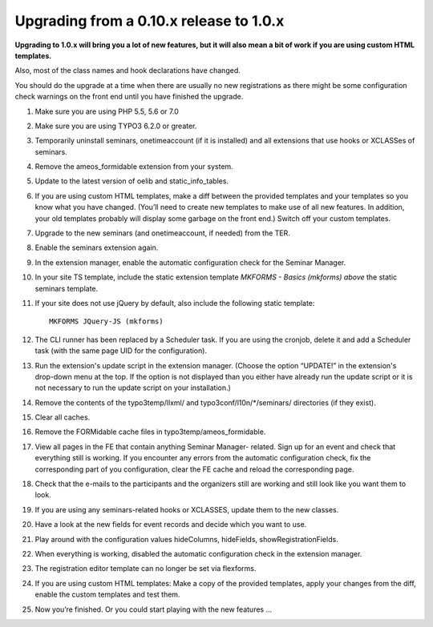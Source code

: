 .. ==================================================
.. FOR YOUR INFORMATION
.. --------------------------------------------------
.. -*- coding: utf-8 -*- with BOM.

.. ==================================================
.. DEFINE SOME TEXTROLES
.. --------------------------------------------------
.. role::   underline
.. role::   typoscript(code)
.. role::   ts(typoscript)
   :class:  typoscript
.. role::   php(code)


Upgrading from a 0.10.x release to 1.0.x
^^^^^^^^^^^^^^^^^^^^^^^^^^^^^^^^^^^^^^^^

**Upgrading to 1.0.x will bring you a lot of new features, but it will
also mean a bit of work if you are using custom HTML templates.**

Also, most of the class names and hook declarations have changed.

You should do the upgrade at a time when there are usually no new
registrations as there might be some configuration check warnings on
the front end until you have finished the upgrade.

#. Make sure you are using PHP 5.5, 5.6 or 7.0

#. Make sure you are using TYPO3 6.2.0 or greater.

#. Temporarily uninstall seminars, onetimeaccount (if it is installed)
   and all extensions that use hooks or XCLASSes of seminars.

#. Remove the ameos_formidable extension from your system.

#. Update to the latest version of oelib and static\_info\_tables.

#. If you are using custom HTML templates, make a diff between the
   provided templates and your templates so you know what you have
   changed. (You’ll need to create new templates to make use of all new
   features. In addition, your old templates probably will display some
   garbage on the front end.) Switch off your custom templates.

#. Upgrade to the new seminars (and onetimeaccount, if needed) from the TER.

#. Enable the seminars extension again.

#. In the extension manager, enable the automatic configuration check for
   the Seminar Manager.

#. In your site TS template, include the static extension template
   *MKFORMS - Basics (mkforms)*
   *above* the static seminars template.

#. If your site does not use jQuery by default, also include the following
   static template::
     MKFORMS JQuery-JS (mkforms)

#. The CLI runner has been replaced by a Scheduler task. If you are using
   the cronjob, delete it and add a Scheduler task (with the same page
   UID for the configuration).

#. Run the extension's update script in the extension manager. (Choose the
   option “UPDATE!” in the extension's drop-down menu at the top. If the
   option is not displayed than you either have already run the update
   script or it is not necessary to run the update script on your
   installation.)

#. Remove the contents of the typo3temp/llxml/ and
   typo3conf/l10n/\*/seminars/ directories (if they exist).

#. Clear all caches.

#. Remove the FORMidable cache files in typo3temp/ameos\_formidable.

#. View all pages in the FE that contain anything Seminar Manager-
   related. Sign up for an event and check that everything still is
   working. If you encounter any errors from the automatic configuration
   check, fix the corresponding part of you configuration, clear the FE
   cache and reload the corresponding page.

#. Check that the e-mails to the participants and the organizers still
   are working and still look like you want them to look.

#. If you are using any seminars-related hooks or XCLASSES, update them
   to the new classes.

#. Have a look at the new fields for event records and decide which you
   want to use.

#. Play around with the configuration values hideColumns, hideFields,
   showRegistrationFields.

#. When everything is working, disabled the automatic configuration check
   in the extension manager.

#. The registration editor template can no longer be set via flexforms.

#. If you are using custom HTML templates: Make a copy of the provided
   templates, apply your changes from the diff, enable the custom
   templates and test them.

#. Now you’re finished. Or you could start playing with the new features
   ...
